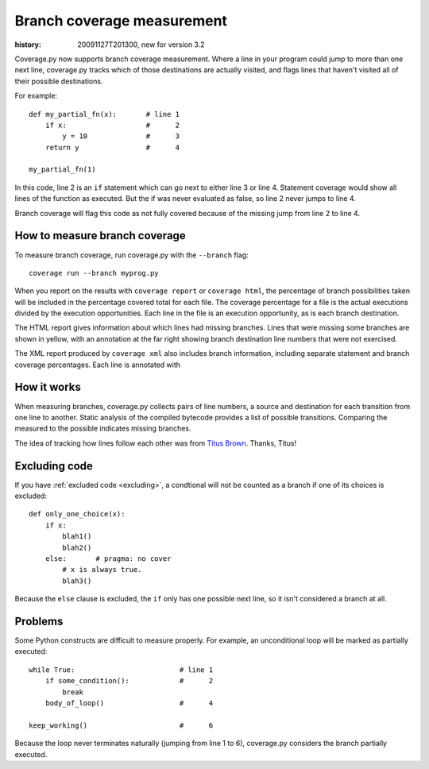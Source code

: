.. _branch:

===========================
Branch coverage measurement
===========================

:history: 20091127T201300, new for version 3.2


Coverage.py now supports branch coverage measurement.  Where a line in your
program could jump to more than one next line, coverage.py tracks which of
those destinations are actually visited, and flags lines that haven't visited
all of their possible destinations.

For example::

    def my_partial_fn(x):       # line 1
        if x:                   #      2
            y = 10              #      3
        return y                #      4
        
    my_partial_fn(1)
    
In this code, line 2 is an ``if`` statement which can go next to either line 3
or line 4. Statement coverage would show all lines of the function as executed.
But the if was never evaluated as false, so line 2 never jumps to line 4.

Branch coverage will flag this code as not fully covered because of the missing
jump from line 2 to line 4.


How to measure branch coverage
------------------------------

To measure branch coverage, run coverage.py with the ``--branch`` flag::

    coverage run --branch myprog.py
    
When you report on the results with ``coverage report`` or ``coverage html``,
the percentage of branch possibilities taken will be included in the percentage
covered total for each file.  The coverage percentage for a file is the actual
executions divided by the execution opportunities.  Each line in the file is an
execution opportunity, as is each branch destination.

The HTML report gives information about which lines had missing branches. Lines
that were missing some branches are shown in yellow, with an annotation at the
far right showing branch destination line numbers that were not exercised.

The XML report produced by ``coverage xml`` also includes branch information,
including separate statement and branch coverage percentages.  Each line is
annotated with 


How it works
------------

When measuring branches, coverage.py collects pairs of line numbers, a source
and destination for each transition from one line to another.  Static analysis
of the compiled bytecode provides a list of possible transitions.  Comparing
the measured to the possible indicates missing branches.

The idea of tracking how lines follow each other was from `Titus Brown`__.
Thanks, Titus!

__ http://ivory.idyll.org/blog


Excluding code
--------------

If you have :ref:`excluded code <excluding>`, a condtional will not be
counted as a branch if one of its choices is excluded::

    def only_one_choice(x):
        if x:
            blah1()
            blah2()
        else:       # pragma: no cover
            # x is always true.
            blah3()

Because the ``else`` clause is excluded, the ``if`` only has one possible
next line, so it isn't considered a branch at all.


Problems
--------

Some Python constructs are difficult to measure properly.  For example, an
unconditional loop will be marked as partially executed::

    while True:                         # line 1
        if some_condition():            #      2
            break                       
        body_of_loop()                  #      4
    
    keep_working()                      #      6

Because the loop never terminates naturally (jumping from line 1 to 6),
coverage.py considers the branch partially executed. 
